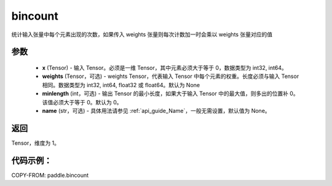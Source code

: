 .. _cn_api_tensor_bincount:

bincount
-------------------------------

.. py:function:: paddle.bincount(x, weights=None, minlength=0, name=None)

统计输入张量中每个元素出现的次数，如果传入 weights 张量则每次计数加一时会乘以 weights 张量对应的值

参数
::::::::::::

    - **x** (Tensor) - 输入 Tensor。必须是一维 Tensor，其中元素必须大于等于 0，数据类型为 int32, int64。
    - **weights** (Tensor，可选) - weights Tensor，代表输入 Tensor 中每个元素的权重。长度必须与输入 Tensor 相同。数据类型为 int32, int64, float32 或 float64。默认为 None
    - **minlength** (int，可选) - 输出 Tensor 的最小长度，如果大于输入 Tensor 中的最大值，则多出的位置补 0。该值必须大于等于 0。默认为 0。
    - **name** (str，可选) - 具体用法请参见 :ref:`api_guide_Name`，一般无需设置，默认值为 None。

返回
::::::::::::
Tensor，维度为 1。

代码示例：
::::::::::::

COPY-FROM: paddle.bincount
